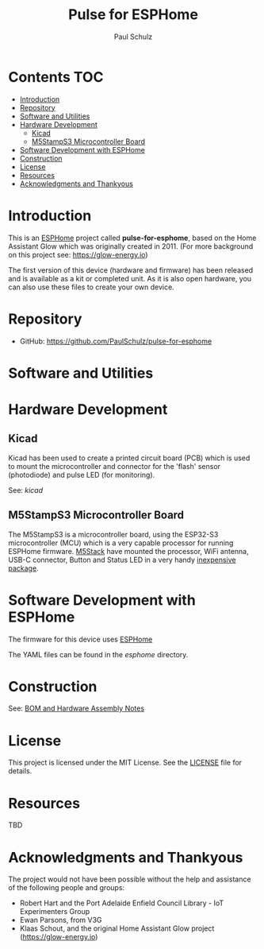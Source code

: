 #+TITLE: Pulse for ESPHome
#+AUTHOR: Paul Schulz

* Contents :TOC:
- [[#introduction][Introduction]]
- [[#repository][Repository]]
- [[#software-and-utilities][Software and Utilities]]
- [[#hardware-development][Hardware Development]]
  - [[#kicad][Kicad]]
  - [[#m5stamps3-microcontroller-board][M5StampS3 Microcontroller Board]]
- [[#software-development-with-esphome][Software Development with ESPHome]]
- [[#construction][Construction]]
- [[#license][License]]
- [[#resources][Resources]]
- [[#acknowledgments-and-thankyous][Acknowledgments and Thankyous]]

* Introduction
This is an [[https://esphome.io][ESPHome]] project called *pulse-for-esphome*, based on the Home Assistant Glow
which was originally created in 2011. (For more background on this project see: [[https://glow-energy.io]])

The first version of this device (hardware and firmware) has been released and
is available as a kit or completed unit. As it is also open hardware, you can
also use these files to create your own device.

[[file:images/installed.jpg]]

* Repository
- GitHub: https://github.com/PaulSchulz/pulse-for-esphome

* Software and Utilities


* Hardware Development
** Kicad
Kicad has been used to create a printed circuit board (PCB) which is used to
mount the microcontroller and connector for the 'flash' sensor (photodiode)
and pulse LED (for monitoring).

See: [[kicad]]

#+ATTR_HTML: :width 300px
#+ATTR_ORG: :width 300px
[[file:images/pulse-for-esphome-pcb-front.png]]

#+ATTR_HTML: :width 300px
[[file:images/pulse-for-esphome-pcb-back.png]]

** M5StampS3 Microcontroller Board

The M5StampS3 is a microcontroller board, using the ESP32-S3 microcontroller
(MCU) which is a very capable processor for running ESPHome firmware. [[https://m5stack.com/][M5Stack]]
have mounted the processor, WiFi antenna, USB-C connector, Button and Status LED in a
very handy [[https://shop.m5stack.com/products/m5stamps3a-with-1-27-header-pin][inexpensive package]].

* Software Development with ESPHome
The firmware for this device uses [[https://esphome.io/][ESPHome]]

The YAML files can be found in the [[esphome]] directory.
 
* Construction
See: [[file:docs/construction.org][BOM and Hardware Assembly Notes]]

* License
This project is licensed under the MIT License. See the [[file:LICENSE][LICENSE]] file for details.

* Resources
 TBD

* Acknowledgments and Thankyous
The project would not have been possible without the help and assistance of the
following people and groups:

- Robert Hart and the Port Adelaide Enfield Council Library - IoT Experimenters Group
- Ewan Parsons, from V3G
- Klaas Schout, and the original Home Assistant Glow project ([[https://glow-energy.io]])

  
